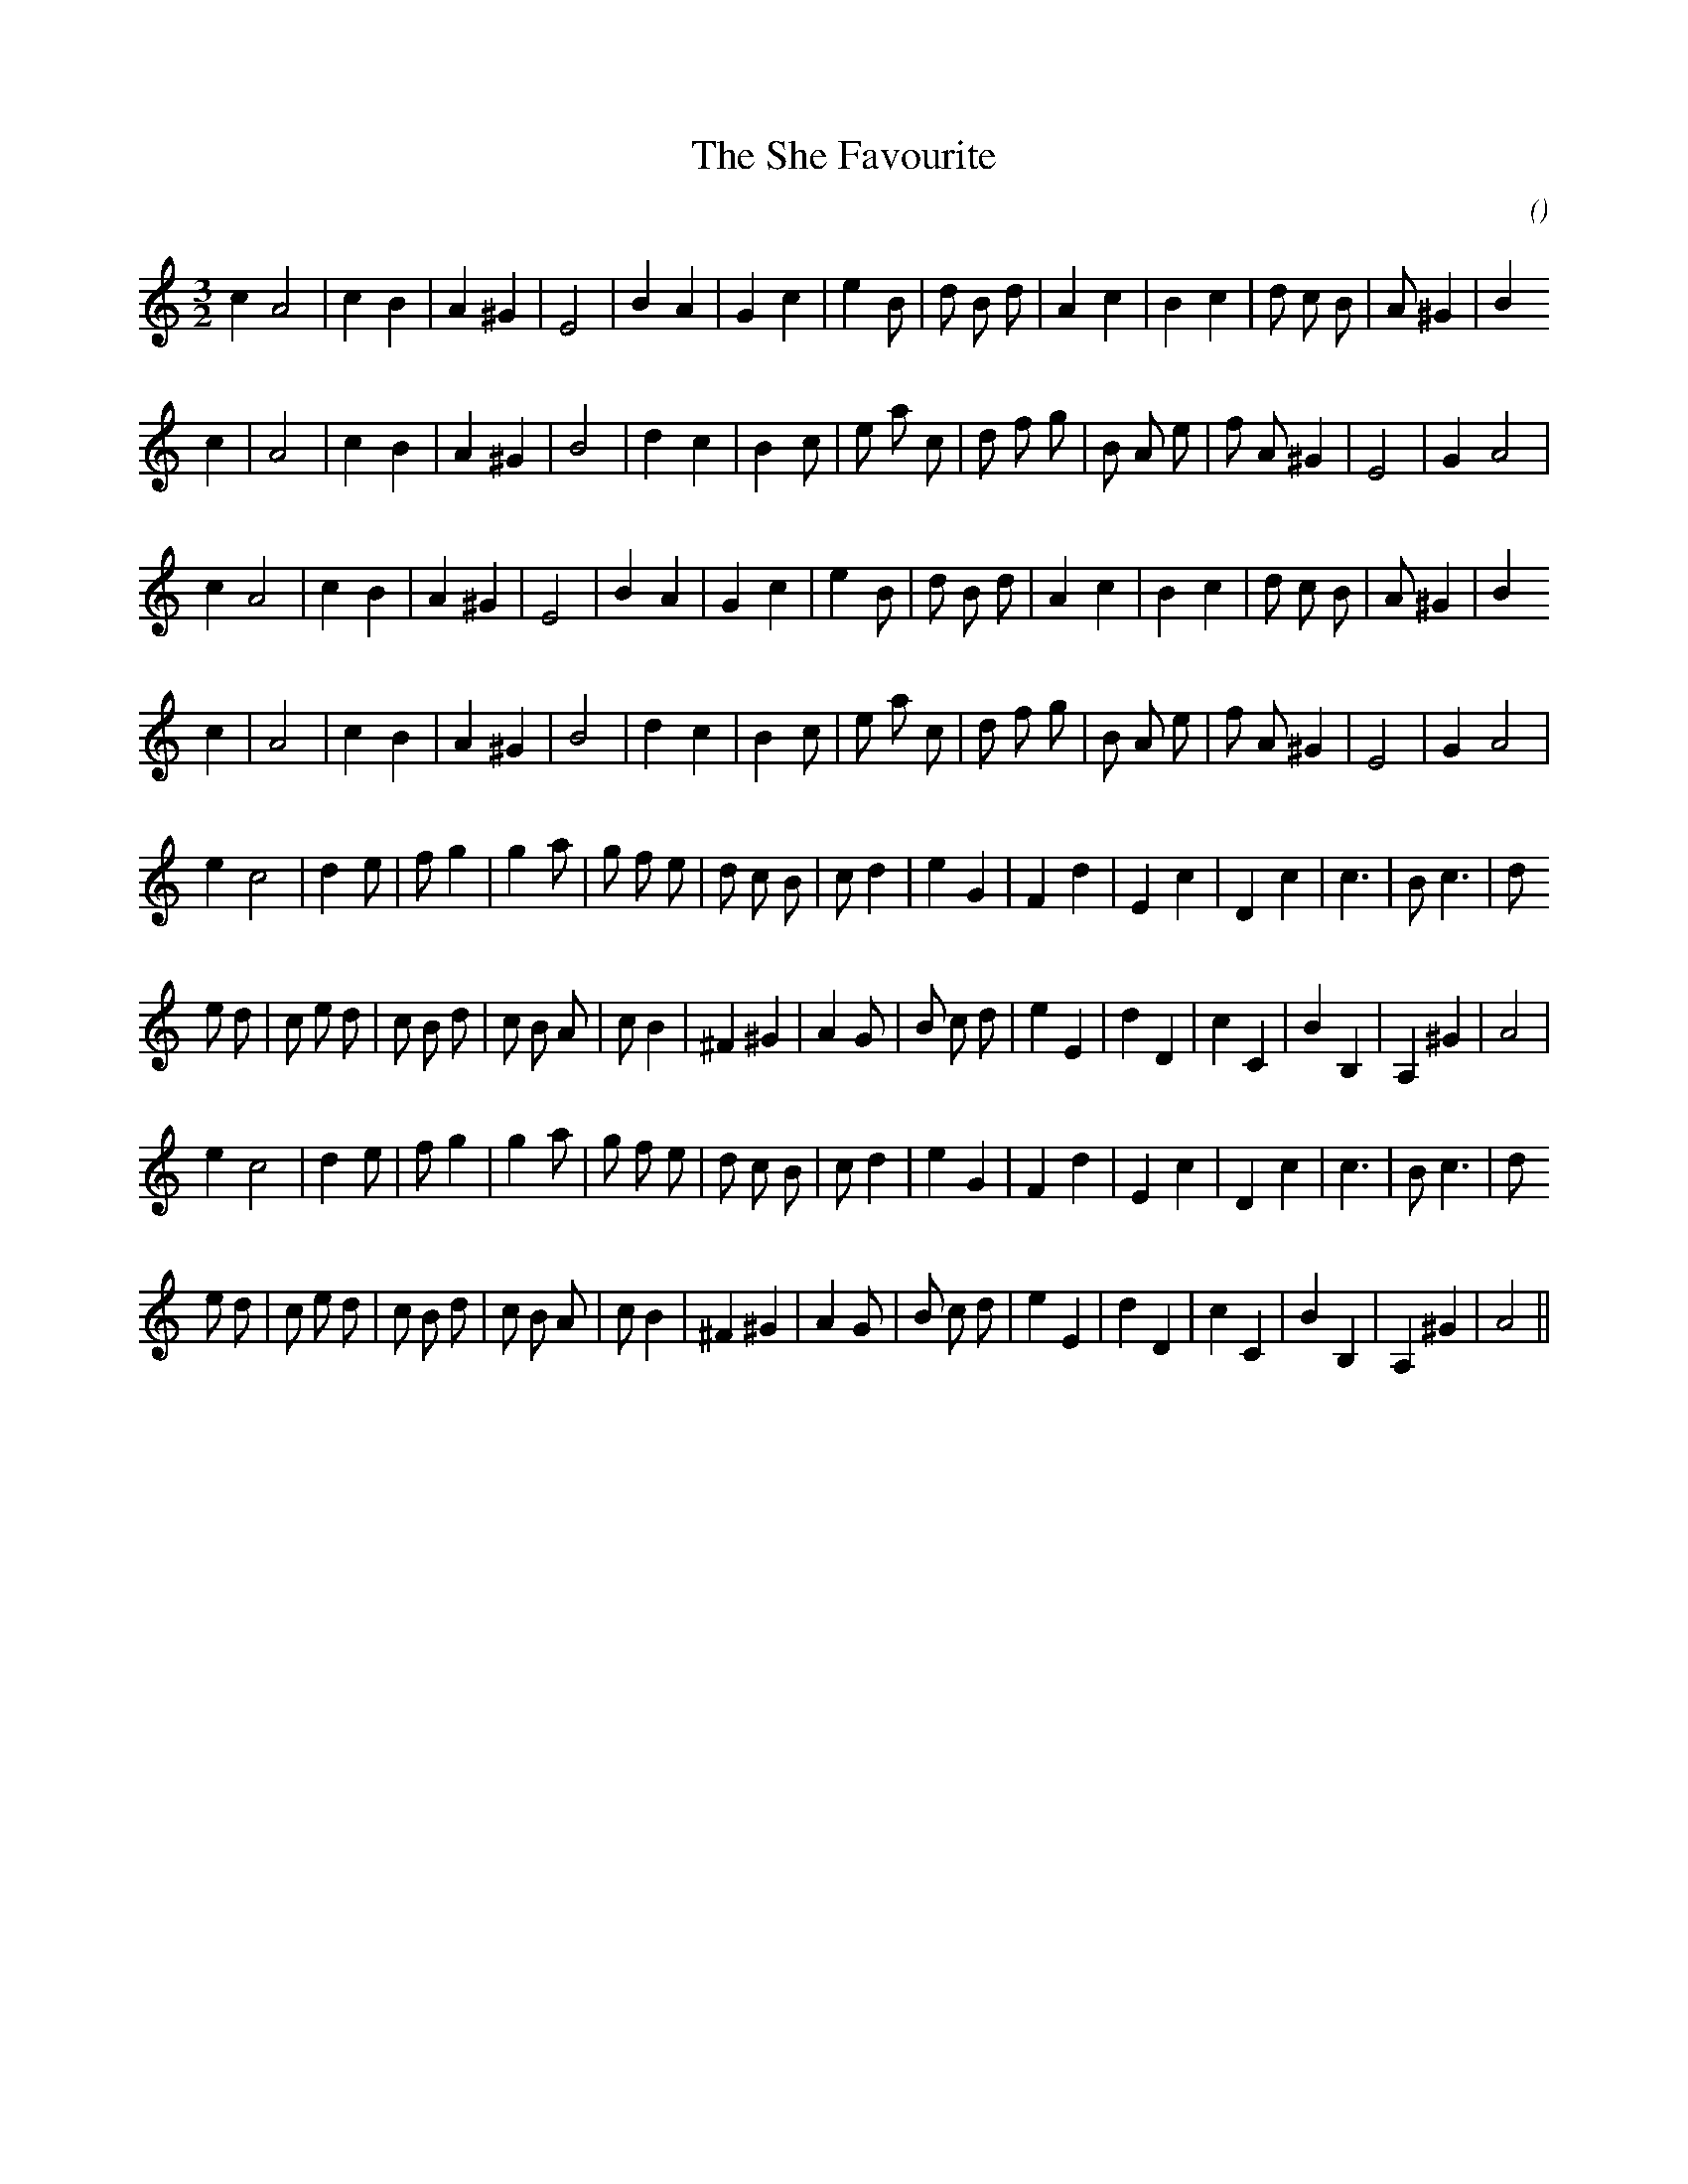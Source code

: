 X:1
T: The She Favourite
N:
C:
S: Play  3  times
A:
O:
R:
M:3/2
K:Am
I:speed 150
%W: A1
% voice 1 (1 lines, 26 notes)
K:Am
M:3/2
L:1/16
c4 A8 |c4 B4 |A4 ^G4 |E8 |B4 A4 |G4 c4 |e4 B2 |d2 B2 d2 |A4 c4 |B4 c4 |d2 c2 B2 |A2 ^G4 |B4
%W:
% voice 1 (1 lines, 26 notes)
c4 |A8 |c4 B4 |A4 ^G4 |B8 |d4 c4 |B4 c2 |e2 a2 c2 |d2 f2 g2 |B2 A2 e2 |f2 A2 ^G4 |E8 |G4 A8 |
%W: A2
% voice 1 (1 lines, 26 notes)
c4 A8 |c4 B4 |A4 ^G4 |E8 |B4 A4 |G4 c4 |e4 B2 |d2 B2 d2 |A4 c4 |B4 c4 |d2 c2 B2 |A2 ^G4 |B4
%W:
% voice 1 (1 lines, 26 notes)
c4 |A8 |c4 B4 |A4 ^G4 |B8 |d4 c4 |B4 c2 |e2 a2 c2 |d2 f2 g2 |B2 A2 e2 |f2 A2 ^G4 |E8 |G4 A8 |
%W: B1
% voice 1 (1 lines, 28 notes)
e4 c8 |d4 e2 |f2 g4 |g4 a2 |g2 f2 e2 |d2 c2 B2 |c2 d4 |e4 G4 |F4 d4 |E4 c4 |D4 c4 |c6 |B2 c6 |d2
%W:
% voice 1 (1 lines, 31 notes)
e2 d2 |c2 e2 d2 |c2 B2 d2 |c2 B2 A2 |c2 B4 |^F4 ^G4 |A4 G2 |B2 c2 d2 |e4 E4 |d4 D4 |c4 C4 |B4 B,4 |A,4 ^G4 |A8 |
%W: B2
% voice 1 (1 lines, 28 notes)
e4 c8 |d4 e2 |f2 g4 |g4 a2 |g2 f2 e2 |d2 c2 B2 |c2 d4 |e4 G4 |F4 d4 |E4 c4 |D4 c4 |c6 |B2 c6 |d2
%W:
% voice 1 (1 lines, 31 notes)
e2 d2 |c2 e2 d2 |c2 B2 d2 |c2 B2 A2 |c2 B4 |^F4 ^G4 |A4 G2 |B2 c2 d2 |e4 E4 |d4 D4 |c4 C4 |B4 B,4 |A,4 ^G4 |A8 ||

